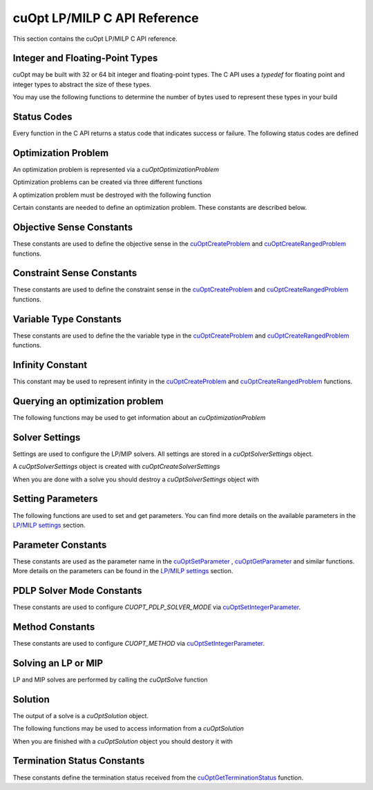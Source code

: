 cuOpt LP/MILP C API Reference
========================================

This section contains the cuOpt LP/MILP C API reference.

Integer and Floating-Point Types
---------------------------------

cuOpt may be built with 32 or 64 bit integer and floating-point types. The C API uses a `typedef` for floating point and integer types to abstract the size of these types.

.. doxygentypedef:: cuopt_int_t
.. doxygentypedef:: cuopt_float_t

You may use the following functions to determine the number of bytes used to represent these types in your build

.. doxygenfunction:: cuOptGetIntSize
.. doxygenfunction:: cuOptGetFloatSize

Status Codes
------------

Every function in the C API returns a status code that indicates success or failure. The following status codes are defined

.. doxygendefine:: CUOPT_SUCCESS
.. doxygendefine:: CUOPT_INVALID_ARGUMENT
.. doxygendefine:: CUOPT_MPS_FILE_ERROR
.. doxygendefine:: CUOPT_MPS_PARSE_ERROR

Optimization Problem
--------------------

An optimization problem is represented via a `cuOptOptimizationProblem`

.. doxygentypedef:: cuOptOptimizationProblem

Optimization problems can be created via three different functions

.. doxygenfunction:: cuOptReadProblem
.. doxygenfunction:: cuOptCreateProblem
.. doxygenfunction:: cuOptCreateRangedProblem

A optimization problem must be destroyed with the following function

.. doxygenfunction:: cuOptDestroyProblem

Certain constants are needed to define an optimization problem. These constants are described below.

Objective Sense Constants
-------------------------

These constants are used to define the objective sense in the `cuOptCreateProblem <lp-milp-c-api.html#c.cuOptCreateProblem>`_ and `cuOptCreateRangedProblem <lp-milp-c-api.html#c.cuOptCreateRangedProblem>`_ functions.

.. doxygendefine:: CUOPT_MINIMIZE
.. doxygendefine:: CUOPT_MAXIMIZE

Constraint Sense Constants
--------------------------

These constants are used to define the constraint sense in the `cuOptCreateProblem <lp-milp-c-api.html#c.cuOptCreateProblem>`_ and `cuOptCreateRangedProblem <lp-milp-c-api.html#c.cuOptCreateRangedProblem>`_ functions.

.. doxygendefine:: CUOPT_LESS_THAN
.. doxygendefine:: CUOPT_GREATER_THAN
.. doxygendefine:: CUOPT_EQUAL

Variable Type Constants
-----------------------

These constants are used to define the the variable type in the `cuOptCreateProblem <lp-milp-c-api.html#c.cuOptCreateProblem>`_ and `cuOptCreateRangedProblem <lp-milp-c-api.html#c.cuOptCreateRangedProblem>`_ functions.

.. doxygendefine:: CUOPT_CONTINUOUS
.. doxygendefine:: CUOPT_INTEGER

Infinity Constant
-----------------

This constant may be used to represent infinity in the `cuOptCreateProblem <lp-milp-c-api.html#c.cuOptCreateProblem>`_ and `cuOptCreateRangedProblem <lp-milp-c-api.html#c.cuOptCreateRangedProblem>`_ functions.

.. doxygendefine:: CUOPT_INFINITY

Querying an optimization problem
--------------------------------

The following functions may be used to get information about an `cuOptimizationProblem`

.. doxygenfunction:: cuOptGetNumConstraints
.. doxygenfunction:: cuOptGetNumVariables
.. doxygenfunction:: cuOptGetObjectiveSense
.. doxygenfunction:: cuOptGetObjectiveOffset
.. doxygenfunction:: cuOptGetObjectiveCoefficients
.. doxygenfunction:: cuOptGetNumNonZeros
.. doxygenfunction:: cuOptGetConstraintMatrix
.. doxygenfunction:: cuOptGetConstraintSense
.. doxygenfunction:: cuOptGetConstraintRightHandSide
.. doxygenfunction:: cuOptGetConstraintLowerBounds
.. doxygenfunction:: cuOptGetConstraintUpperBounds
.. doxygenfunction:: cuOptGetVariableLowerBounds
.. doxygenfunction:: cuOptGetVariableUpperBounds
.. doxygenfunction:: cuOptGetVariableTypes
.. doxygenfunction:: cuOptIsMIP


Solver Settings
---------------

Settings are used to configure the LP/MIP solvers. All settings are stored in a `cuOptSolverSettings` object.


.. doxygentypedef:: cuOptSolverSettings

A `cuOptSolverSettings` object is created with `cuOptCreateSolverSettings`

.. doxygenfunction:: cuOptCreateSolverSettings

When you are done with a solve you should destroy a `cuOptSolverSettings` object with

.. doxygenfunction:: cuOptDestroySolverSettings


Setting Parameters
------------------
The following functions are used to set and get parameters. You can find more details on the available parameters in the `LP/MILP settings <../../lp-milp-settings.html>`_ section.

.. doxygenfunction:: cuOptSetParameter
.. doxygenfunction:: cuOptGetParameter
.. doxygenfunction:: cuOptSetIntegerParameter
.. doxygenfunction:: cuOptGetIntegerParameter
.. doxygenfunction:: cuOptSetFloatParameter
.. doxygenfunction:: cuOptGetFloatParameter


Parameter Constants
-------------------

These constants are used as the parameter name in the `cuOptSetParameter <lp-milp-c-api.html#c.cuOptSetParameter>`_ , `cuOptGetParameter <lp-milp-c-api.html#c.cuOptGetParameter>`_ and similar functions. More details on the parameters can be found in the `LP/MILP settings <../../lp-milp-settings.html>`_ section.

.. LP/MIP parameter string constants
.. doxygendefine:: CUOPT_ABSOLUTE_DUAL_TOLERANCE
.. doxygendefine:: CUOPT_RELATIVE_DUAL_TOLERANCE
.. doxygendefine:: CUOPT_ABSOLUTE_PRIMAL_TOLERANCE
.. doxygendefine:: CUOPT_RELATIVE_PRIMAL_TOLERANCE
.. doxygendefine:: CUOPT_ABSOLUTE_GAP_TOLERANCE
.. doxygendefine:: CUOPT_RELATIVE_GAP_TOLERANCE
.. doxygendefine:: CUOPT_INFEASIBILITY_DETECTION
.. doxygendefine:: CUOPT_STRICT_INFEASIBILITY
.. doxygendefine:: CUOPT_PRIMAL_INFEASIBLE_TOLERANCE
.. doxygendefine:: CUOPT_DUAL_INFEASIBLE_TOLERANCE
.. doxygendefine:: CUOPT_ITERATION_LIMIT
.. doxygendefine:: CUOPT_TIME_LIMIT
.. doxygendefine:: CUOPT_PDLP_SOLVER_MODE
.. doxygendefine:: CUOPT_METHOD
.. doxygendefine:: CUOPT_PER_CONSTRAINT_RESIDUAL
.. doxygendefine:: CUOPT_SAVE_BEST_PRIMAL_SO_FAR
.. doxygendefine:: CUOPT_FIRST_PRIMAL_FEASIBLE
.. doxygendefine:: CUOPT_LOG_FILE
.. doxygendefine:: CUOPT_MIP_ABSOLUTE_TOLERANCE
.. doxygendefine:: CUOPT_MIP_RELATIVE_TOLERANCE
.. doxygendefine:: CUOPT_MIP_INTEGRALITY_TOLERANCE
.. doxygendefine:: CUOPT_MIP_SCALING
.. doxygendefine:: CUOPT_MIP_HEURISTICS_ONLY
.. doxygendefine:: CUOPT_SOLUTION_FILE
.. doxygendefine:: CUOPT_NUM_CPU_THREADS
.. doxygendefine:: CUOPT_USER_PROBLEM_FILE

PDLP Solver Mode Constants
--------------------------

These constants are used to configure `CUOPT_PDLP_SOLVER_MODE` via `cuOptSetIntegerParameter <lp-milp-c-api.html#c.cuOptSetIntegerParameter>`_.

.. doxygendefine:: CUOPT_PDLP_SOLVER_MODE_STABLE1
.. doxygendefine:: CUOPT_PDLP_SOLVER_MODE_STABLE2
.. doxygendefine:: CUOPT_PDLP_SOLVER_MODE_METHODICAL1
.. doxygendefine:: CUOPT_PDLP_SOLVER_MODE_FAST1

Method Constants
----------------

These constants are used to configure `CUOPT_METHOD` via `cuOptSetIntegerParameter <lp-milp-c-api.html#c.cuOptSetIntegerParameter>`_.

.. doxygendefine:: CUOPT_METHOD_CONCURRENT
.. doxygendefine:: CUOPT_METHOD_PDLP
.. doxygendefine:: CUOPT_METHOD_DUAL_SIMPLEX


Solving an LP or MIP
--------------------

LP and MIP solves are performed by calling the `cuOptSolve` function

.. doxygenfunction:: cuOptSolve


Solution
--------

The output of a solve is a `cuOptSolution` object.

.. doxygentypedef:: cuOptSolution

The following functions may be used to access information from a `cuOptSolution`

.. doxygenfunction:: cuOptGetTerminationStatus
.. doxygenfunction:: cuOptGetPrimalSolution
.. doxygenfunction:: cuOptGetObjectiveValue
.. doxygenfunction:: cuOptGetSolveTime
.. doxygenfunction:: cuOptGetMIPGap
.. doxygenfunction:: cuOptGetSolutionBound
.. doxygenfunction:: cuOptGetDualSolution
.. doxygenfunction:: cuOptGetReducedCosts

When you are finished with a `cuOptSolution` object you should destory it with

.. doxygenfunction:: cuOptDestroySolution

Termination Status Constants
----------------------------

These constants define the termination status received from the `cuOptGetTerminationStatus <lp-milp-c-api.html#c.cuOptGetTerminationStatus>`_ function.

.. LP/MIP termination status constants
.. doxygendefine:: CUOPT_TERIMINATION_STATUS_NO_TERMINATION
.. doxygendefine:: CUOPT_TERIMINATION_STATUS_OPTIMAL
.. doxygendefine:: CUOPT_TERIMINATION_STATUS_INFEASIBLE
.. doxygendefine:: CUOPT_TERIMINATION_STATUS_UNBOUNDED
.. doxygendefine:: CUOPT_TERIMINATION_STATUS_ITERATION_LIMIT
.. doxygendefine:: CUOPT_TERIMINATION_STATUS_TIME_LIMIT
.. doxygendefine:: CUOPT_TERIMINATION_STATUS_NUMERICAL_ERROR
.. doxygendefine:: CUOPT_TERIMINATION_STATUS_PRIMAL_FEASIBLE
.. doxygendefine:: CUOPT_TERIMINATION_STATUS_FEASIBLE_FOUND
.. doxygendefine:: CUOPT_TERIMINATION_STATUS_CONCURRENT_LIMIT
